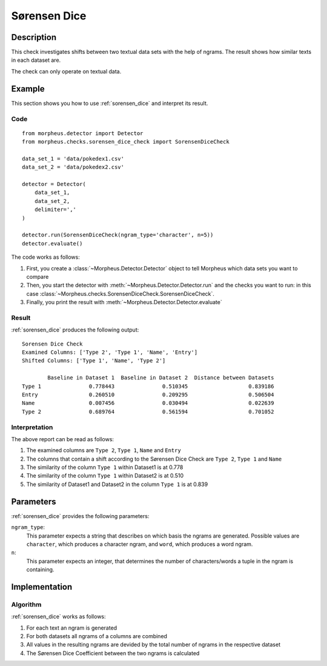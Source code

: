 .. _sorensen_dice:

Sørensen Dice
=============

Description
-----------

This check investigates shifts between two textual data sets with the
help of ngrams. The result shows how similar texts in each dataset are.

The check can only operate on textual data.

Example
-------

This section shows you how to use :ref:`sorensen_dice` and interpret its result.

Code
++++

::

    from morpheus.detector import Detector
    from morpheus.checks.sorensen_dice_check import SorensenDiceCheck

    data_set_1 = 'data/pokedex1.csv'
    data_set_2 = 'data/pokedex2.csv'

    detector = Detector(
        data_set_1,
        data_set_2,
        delimiter=','
    )

    detector.run(SorensenDiceCheck(ngram_type='character', n=5))
    detector.evaluate()

The code works as follows:

1. First, you create a :class:`~Morpheus.Detector.Detector` object to tell Morpheus
   which data sets you want to compare
2. Then, you start the detector with
   :meth:`~Morpheus.Detector.Detector.run` and the checks you want to run: in this case
   :class:`~Morpheus.checks.SorensenDiceCheck.SorensenDiceCheck`.
3. Finally, you print the result with
   :meth:`~Morpheus.Detector.Detector.evaluate`

Result
++++++

:ref:`sorensen_dice` produces the following output:

::

    Sorensen Dice Check
    Examined Columns: ['Type 2', 'Type 1', 'Name', 'Entry']
    Shifted Columns: ['Type 1', 'Name', 'Type 2']

            Baseline in Dataset 1  Baseline in Dataset 2  Distance between Datasets
    Type 1               0.778443               0.510345                   0.839186
    Entry                0.260510               0.209295                   0.506504
    Name                 0.007456               0.030494                   0.022639
    Type 2               0.689764               0.561594                   0.701052

Interpretation
++++++++++++++

The above report can be read as follows:

1. The examined columns are ``Type 2``, ``Type 1``, ``Name`` and ``Entry``
2. The columns that contain a shift according to the Sørensen Dice Check are ``Type 2``, ``Type 1`` and ``Name``
3. The similarity of the column ``Type 1`` within Dataset1 is at 0.778
4. The similarity of the column ``Type 1`` within Dataset2 is at 0.510
5. The similarity of Dataset1 and Dataset2 in the column ``Type 1`` is at 0.839


Parameters
----------

:ref:`sorensen_dice` provides the following parameters:

``ngram_type``:
    This parameter expects a string that describes on which basis the ngrams are generated. 
    Possible values are ``character``, which produces a character ngram, and ``word``, which produces a word ngram.

``n``:
    This parameter expects an integer, that determines the number of characters/words a tuple in the ngram is containing.

Implementation
--------------

Algorithm
+++++++++

:ref:`sorensen_dice` works as follows:

1. For each text an ngram is generated
2. For both datasets all ngrams of a columns are combined
3. All values in the resulting ngrams are devided by the total number of ngrams in the respective dataset
4. The Sørensen Dice Coefficient between the two ngrams is calculated